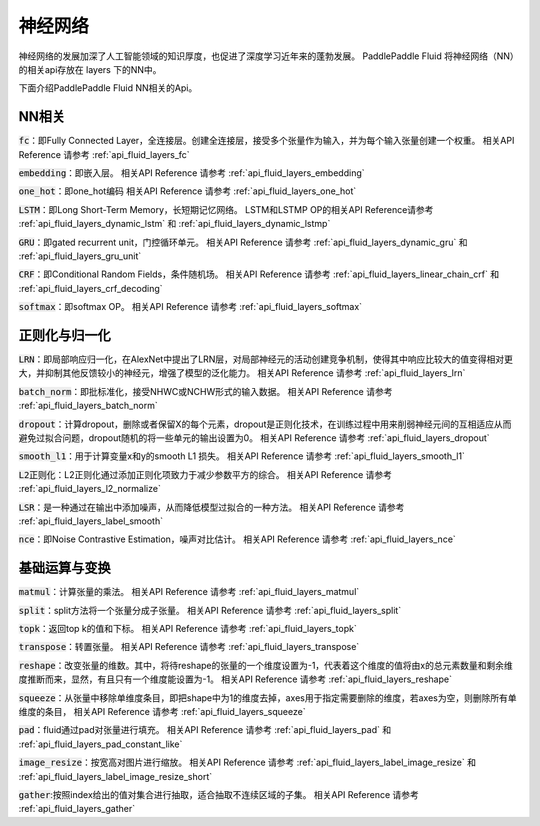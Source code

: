 ..  _api_guide_NN:

########
神经网络
########

神经网络的发展加深了人工智能领域的知识厚度，也促进了深度学习近年来的蓬勃发展。
PaddlePaddle Fluid 将神经网络（NN）的相关api存放在 layers 下的NN中。

下面介绍PaddlePaddle Fluid NN相关的Api。

NN相关
---------------

:code:`fc`：即Fully Connected Layer，全连接层。创建全连接层，接受多个张量作为输入，并为每个输入张量创建一个权重。
相关API Reference 请参考 :ref:`api_fluid_layers_fc`

:code:`embedding`：即嵌入层。
相关API Reference 请参考 :ref:`api_fluid_layers_embedding`

:code:`one_hot`：即one_hot编码
相关API Reference 请参考 :ref:`api_fluid_layers_one_hot`

:code:`LSTM`：即Long Short-Term Memory，长短期记忆网络。
LSTM和LSTMP OP的相关API Reference请参考 :ref:`api_fluid_layers_dynamic_lstm` 和 :ref:`api_fluid_layers_dynamic_lstmp`

:code:`GRU`：即gated recurrent unit，门控循环单元。
相关API Reference 请参考 :ref:`api_fluid_layers_dynamic_gru` 和  :ref:`api_fluid_layers_gru_unit`

:code:`CRF`：即Conditional Random Fields，条件随机场。
相关API Reference 请参考 :ref:`api_fluid_layers_linear_chain_crf` 和 :ref:`api_fluid_layers_crf_decoding`

:code:`softmax`：即softmax OP。
相关API Reference 请参考  :ref:`api_fluid_layers_softmax`


正则化与归一化
---------------

:code:`LRN`：即局部响应归一化，在AlexNet中提出了LRN层，对局部神经元的活动创建竞争机制，使得其中响应比较大的值变得相对更大，并抑制其他反馈较小的神经元，增强了模型的泛化能力。
相关API Reference 请参考 :ref:`api_fluid_layers_lrn`

:code:`batch_norm`：即批标准化，接受NHWC或NCHW形式的输入数据。
相关API Reference 请参考 :ref:`api_fluid_layers_batch_norm`

:code:`dropout`：计算dropout，删除或者保留X的每个元素，dropout是正则化技术，在训练过程中用来削弱神经元间的互相适应从而避免过拟合问题，dropout随机的将一些单元的输出设置为0。
相关API Reference 请参考 :ref:`api_fluid_layers_dropout`

:code:`smooth_l1`：用于计算变量x和y的smooth L1 损失。
相关API Reference 请参考 :ref:`api_fluid_layers_smooth_l1`

:code:`L2正则化`：L2正则化通过添加正则化项致力于减少参数平方的综合。
相关API Reference 请参考 :ref:`api_fluid_layers_l2_normalize`

:code:`LSR`：是一种通过在输出中添加噪声，从而降低模型过拟合的一种方法。
相关API Reference 请参考 :ref:`api_fluid_layers_label_smooth`

:code:`nce`：即Noise Contrastive Estimation，噪声对比估计。
相关API Reference 请参考 :ref:`api_fluid_layers_nce`


基础运算与变换
---------------

:code:`matmul`：计算张量的乘法。
相关API Reference 请参考 :ref:`api_fluid_layers_matmul`

:code:`split`：split方法将一个张量分成子张量。
相关API Reference 请参考 :ref:`api_fluid_layers_split`

:code:`topk`：返回top k的值和下标。
相关API Reference 请参考 :ref:`api_fluid_layers_topk`

:code:`transpose`：转置张量。
相关API Reference 请参考 :ref:`api_fluid_layers_transpose`

:code:`reshape`：改变张量的维数。其中，将待reshape的张量的一个维度设置为-1，代表着这个维度的值将由x的总元素数量和剩余维度推断而来，显然，有且只有一个维度能设置为-1。
相关API Reference 请参考 :ref:`api_fluid_layers_reshape`

:code:`squeeze`：从张量中移除单维度条目，即把shape中为1的维度去掉，axes用于指定需要删除的维度，若axes为空，则删除所有单维度的条目，
相关API Reference 请参考 :ref:`api_fluid_layers_squeeze`

:code:`pad`：fluid通过pad对张量进行填充。
相关API Reference 请参考 :ref:`api_fluid_layers_pad` 和 :ref:`api_fluid_layers_pad_constant_like`

:code:`image_resize`：按宽高对图片进行缩放。
相关API Reference 请参考 :ref:`api_fluid_layers_label_image_resize` 和 :ref:`api_fluid_layers_label_image_resize_short`

:code:`gather`:按照index给出的值对集合进行抽取，适合抽取不连续区域的子集。
相关API Reference 请参考 :ref:`api_fluid_layers_gather`
